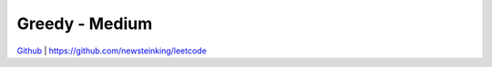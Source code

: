 Greedy - Medium
=======================================


`Github <https://github.com/newsteinking/leetcode>`_ | https://github.com/newsteinking/leetcode


